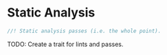 * Static Analysis
  :PROPERTIES:
  :CUSTOM_ID: static-analysis
  :END:
#+begin_src rust
//! Static analysis passes (i.e. the whole point).
#+end_src

TODO: Create a trait for lints and passes.
